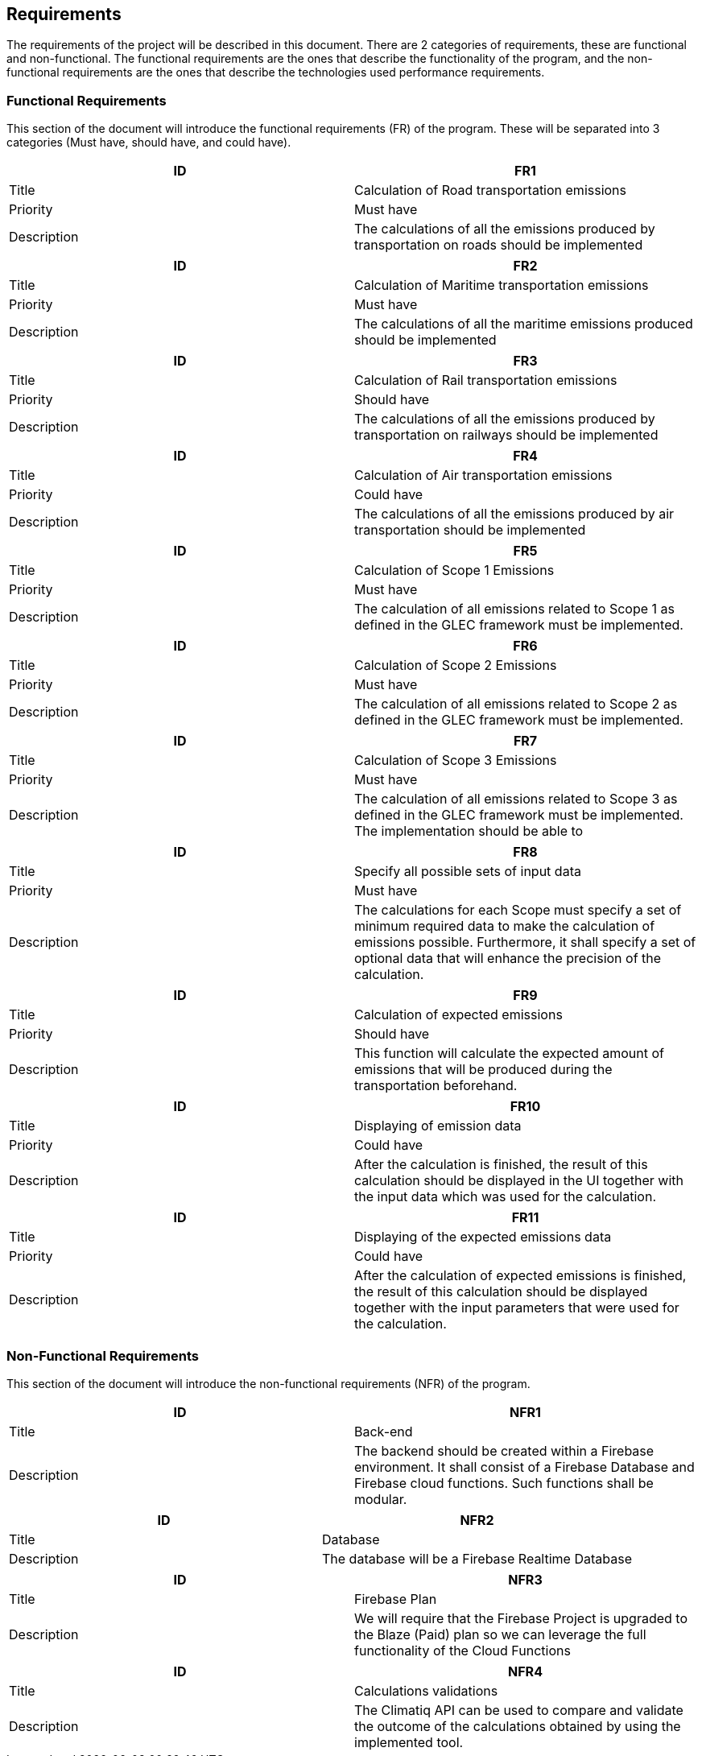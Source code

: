 == Requirements

The requirements of the project will be described in this document. There are 2 categories of requirements, these are functional and non-functional. The functional requirements are the ones that describe the functionality of the program, and the non-functional requirements are the ones that describe the technologies used performance requirements.

=== Functional Requirements

This section of the document will introduce the functional requirements (FR) of the program. These will be separated into 3 categories (Must have, should have, and could have).

[cols="2,2"]
|===
| ID | FR1

| Title | Calculation of Road transportation emissions

| Priority | Must have

| Description | The calculations of all the emissions produced by transportation on roads should be implemented
|===

[cols="2,2"]
|===
| ID | FR2

| Title | Calculation of Maritime transportation emissions

| Priority | Must have

| Description | The calculations of all the maritime emissions produced should be implemented
|===

[cols="2,2"]
|===
| ID | FR3

| Title | Calculation of Rail transportation emissions

| Priority | Should have

| Description | The calculations of all the emissions produced by transportation on railways should be implemented
|===

[cols="2,2"]
|===
| ID | FR4

| Title | Calculation of Air transportation emissions

| Priority | Could have

| Description | The calculations of all the emissions produced by air transportation should be implemented
|===

[cols="2,2"]
|===
| ID | FR5

| Title | Calculation of Scope 1 Emissions

| Priority | Must have

| Description | The calculation of all emissions related to Scope 1 as defined in the GLEC framework must be implemented.
|===

[cols="2,2"]
|===
| ID | FR6

| Title | Calculation of Scope 2 Emissions

| Priority | Must have

| Description | The calculation of all emissions related to Scope 2 as defined in the GLEC framework must be implemented.
|===

[cols="2,2"]
|===
| ID | FR7

| Title | Calculation of Scope 3 Emissions

| Priority | Must have

| Description | The calculation of all emissions related to Scope 3 as defined in the GLEC framework must be implemented. The implementation should be able to
|===

[cols="2,2"]
|===
| ID | FR8

| Title | Specify all possible sets of input data

| Priority | Must have

| Description | The calculations for each Scope must specify a set of minimum required data to make the calculation of emissions possible. Furthermore, it shall specify a set of optional data that will enhance the precision of the calculation.
|===

[cols="2,2"]
|===
| ID | FR9

| Title | Calculation of expected emissions

| Priority | Should have

| Description | This function will calculate the expected amount of emissions that will be produced during the transportation beforehand.
|===

[cols="2,2"]
|===
| ID | FR10

| Title | Displaying of emission data

| Priority | Could have

| Description | After the calculation is finished, the result of this calculation should be displayed in the UI together with the input data which was used for the calculation.
|===

[cols="2,2"]
|===
| ID | FR11

| Title | Displaying of the expected emissions data

| Priority | Could have

| Description | After the calculation of expected emissions is finished, the result of this calculation should be displayed together with the input parameters that were used for the calculation.
|===

=== Non-Functional Requirements

This section of the document will introduce the non-functional requirements (NFR) of the program.

[cols="2,2"]
|===
| ID | NFR1

| Title | Back-end

| Description | The backend should be created within a Firebase environment. It shall consist of a Firebase Database and Firebase cloud functions. Such functions shall be modular.
|===

[cols="2,2"]
|===
| ID | NFR2

| Title | Database

| Description | The database will be a Firebase Realtime Database
|===

[cols="2,2"]
|===
| ID | NFR3

| Title | Firebase Plan

| Description | We will require that the Firebase Project is upgraded to the Blaze (Paid) plan so we can leverage the full functionality of the Cloud Functions
|===

[cols="2,2"]
|===
| ID | NFR4

| Title | Calculations validations

| Description | The Climatiq API can be used to compare and validate the outcome of the calculations obtained by using the implemented tool.
|===
